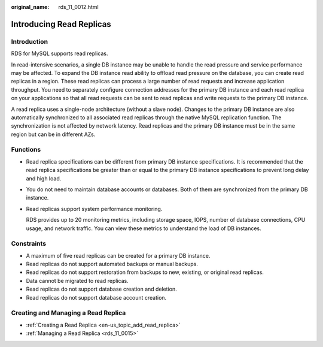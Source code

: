 :original_name: rds_11_0012.html

.. _rds_11_0012:

Introducing Read Replicas
=========================

**Introduction**
----------------

RDS for MySQL supports read replicas.

In read-intensive scenarios, a single DB instance may be unable to handle the read pressure and service performance may be affected. To expand the DB instance read ability to offload read pressure on the database, you can create read replicas in a region. These read replicas can process a large number of read requests and increase application throughput. You need to separately configure connection addresses for the primary DB instance and each read replica on your applications so that all read requests can be sent to read replicas and write requests to the primary DB instance.

A read replica uses a single-node architecture (without a slave node). Changes to the primary DB instance are also automatically synchronized to all associated read replicas through the native MySQL replication function. The synchronization is not affected by network latency. Read replicas and the primary DB instance must be in the same region but can be in different AZs.

Functions
---------

-  Read replica specifications can be different from primary DB instance specifications. It is recommended that the read replica specifications be greater than or equal to the primary DB instance specifications to prevent long delay and high load.

-  You do not need to maintain database accounts or databases. Both of them are synchronized from the primary DB instance.

-  Read replicas support system performance monitoring.

   RDS provides up to 20 monitoring metrics, including storage space, IOPS, number of database connections, CPU usage, and network traffic. You can view these metrics to understand the load of DB instances.

Constraints
-----------

-  A maximum of five read replicas can be created for a primary DB instance.
-  Read replicas do not support automated backups or manual backups.
-  Read replicas do not support restoration from backups to new, existing, or original read replicas.
-  Data cannot be migrated to read replicas.
-  Read replicas do not support database creation and deletion.
-  Read replicas do not support database account creation.

Creating and Managing a Read Replica
------------------------------------

-  :ref:`Creating a Read Replica <en-us_topic_add_read_replica>`
-  :ref:`Managing a Read Replica <rds_11_0015>`
